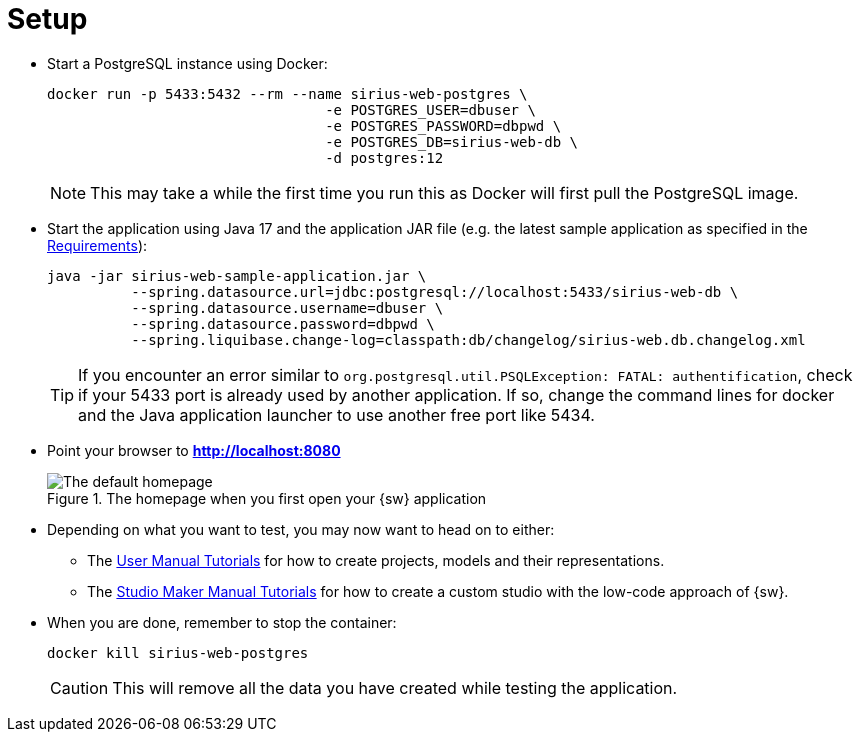 = Setup

* Start a PostgreSQL instance using Docker:
+
--
[source, bash]
----
docker run -p 5433:5432 --rm --name sirius-web-postgres \
                                 -e POSTGRES_USER=dbuser \
                                 -e POSTGRES_PASSWORD=dbpwd \
                                 -e POSTGRES_DB=sirius-web-db \
                                 -d postgres:12
----
--
+
NOTE: This may take a while the first time you run this as Docker will first pull the PostgreSQL image.


* Start the application using Java 17 and the application JAR file (e.g. the latest sample application as specified in the xref:getting-started:requirements.adoc[Requirements]):
+
--
[source, bash]
----
java -jar sirius-web-sample-application.jar \
          --spring.datasource.url=jdbc:postgresql://localhost:5433/sirius-web-db \
          --spring.datasource.username=dbuser \
          --spring.datasource.password=dbpwd \
          --spring.liquibase.change-log=classpath:db/changelog/sirius-web.db.changelog.xml
----
--
+
TIP: If you encounter an error similar to `org.postgresql.util.PSQLException: FATAL: authentification`, check if your 5433 port is already used by another application. If so, change the command lines for docker and the Java application launcher to use another free port like 5434.

* Point your browser to *http://localhost:8080*
+
--
.The homepage when you first open your {sw} application
image::Default_Homepage.png["The default homepage"]
--
+

* Depending on what you want to test, you may now want to head on to either:
** The xref:user-manual:tutorials.adoc[User Manual Tutorials] for how to create projects, models and their representations.
** The xref:maker-manual:tutorials.adoc[Studio Maker Manual Tutorials] for how to create a custom studio with the low-code approach of {sw}.

* When you are done, remember to stop the container:
+
--
[source, bash]
----
docker kill sirius-web-postgres
----
--
+
CAUTION: This will remove all the data you have created while testing the application. 